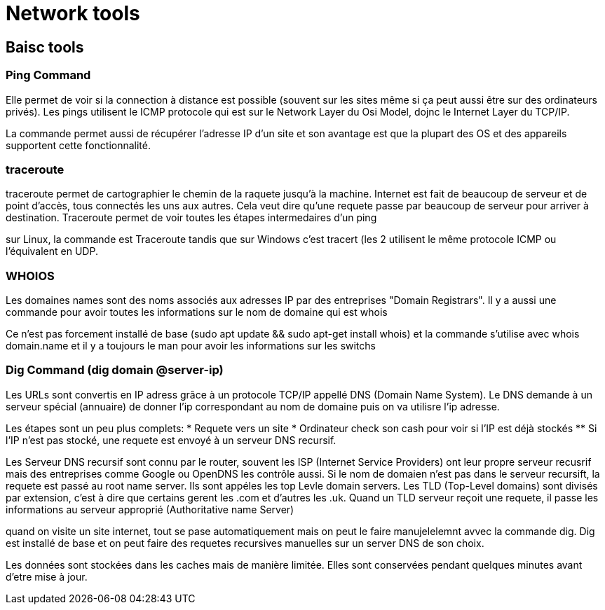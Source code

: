 # Network tools

## Baisc tools

### Ping Command
Elle permet de voir si la connection à distance est possible (souvent sur les sites même si ça peut aussi être sur des ordinateurs privés). Les pings utilisent le ICMP protocole qui est sur le Network Layer du Osi Model, dojnc le Internet Layer du TCP/IP.

La commande permet aussi de récupérer l'adresse IP d'un site et son avantage est que la plupart des OS et des appareils supportent cette fonctionnalité.

### traceroute

traceroute permet de cartographier le chemin de la raquete jusqu'à la machine. Internet est fait de beaucoup de serveur et de point d'accès, tous connectés les uns aux autres. Cela veut dire qu'une requete passe par beaucoup de serveur pour arriver à destination. Traceroute permet de voir toutes les étapes intermedaires d'un ping

sur Linux, la commande est Traceroute tandis que sur Windows c'est tracert (les 2 utilisent le même protocole ICMP ou l'équivalent en UDP.

### WHOIOS

Les domaines names sont des noms associés aux adresses IP par des entreprises "Domain Registrars". Il y a aussi une commande pour avoir toutes les informations sur le nom de domaine qui est whois

Ce n'est pas forcement installé de base (sudo apt update && sudo apt-get install whois) et la commande s'utilise avec whois domain.name et il y a toujours le man pour avoir les informations sur les switchs

### Dig Command (dig domain @server-ip)

Les URLs sont convertis en IP adress grâce à un protocole TCP/IP appellé DNS (Domain Name System). Le DNS demande à un serveur spécial (annuaire) de donner l'ip correspondant au nom de domaine puis on va utilisre l'ip adresse.

Les étapes sont un peu plus complets:
* Requete vers un site
* Ordinateur check son cash pour voir si l'IP est déjà stockés
** Si l'IP n'est pas stocké, une requete est envoyé à un serveur DNS recursif.

Les Serveur DNS recursif sont connu par le router, souvent les ISP (Internet Service Providers) ont leur propre serveur recusrif mais des entreprises comme Google ou OpenDNS les contrôle aussi. Si le nom de domaien n'est pas dans le serveur recursift, la requete est passé au root name server. Ils sont appéles les top Levle domain servers. Les TLD (Top-Level domains) sont divisés par extension, c'est à dire que certains gerent les .com et d'autres les .uk. Quand un TLD serveur reçoit une requete, il passe les informations au serveur approprié (Authoritative name Server)

quand on visite un site internet, tout se pase automatiquement mais on peut le faire manujelelemnt avvec la commande dig. Dig est installé de base et on peut faire des requetes recursives manuelles sur un server DNS de son choix.

Les données sont stockées dans les caches mais de manière limitée. Elles sont conservées pendant quelques minutes avant d'etre mise à jour.
